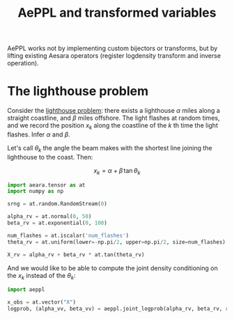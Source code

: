 :PROPERTIES:
:ID:       caa7788c-f2ce-42ba-a712-73fd69c93a1d
:END:
#+title: AePPL and transformed variables


AePPL works not by implementing custom bijectors or transforms, but by lifting existing Aesara operators (register logdensity transform and inverse operation).

* The lighthouse problem

Consider the [[http://www.awebb.info/probability/inference/mcmc/2017/02/22/observing-functions-of-random-variables-in-pymc.html][lighthouse problem]]: there exists a lighthouse $\alpha$ miles along a straight coastline, and $\beta$ miles offshore. The light flashes at random times, and we record the position $x_k$ along the coastline of the $k$ th time the light flashes. Infer $\alpha$ and $\beta$.

Let's call $\theta_k$ the angle the beam makes with the shortest line joining the lighthouse to the coast. Then:

$$
x_k = \alpha + \beta\, \tan \theta_k
$$

#+begin_src python
import aeara.tensor as at
import numpy as np

srng = at.random.RandomStream(0)

alpha_rv = at.normal(0, 50)
beta_rv = at.exponential(0, 100)

num_flashes = at.iscalar('num_flashes')
theta_rv = at.uniform(lower=-np.pi/2, upper=np.pi/2, size=num_flashes)

X_rv = alpha_rv + beta_rv * at.tan(theta_rv)
#+end_src

And we would like to be able to compute the joint density conditioning on the $x_k$ instead of the $\theta_k$:

#+begin_src python
import aeppl

x_obs = at.vector("X")
logprob, (alpha_vv, beta_vv) = aeppl.joint_logprob(alpha_rv, beta_rv, realized={X_rv, x_obs})
#+end_src
